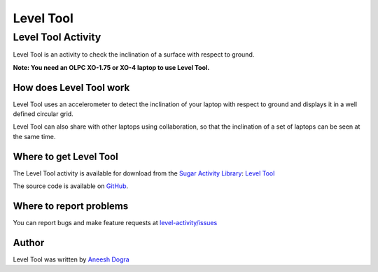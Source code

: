 .. _level-tool:

==========
Level Tool
==========

Level Tool Activity
===================

Level Tool is an activity to check the inclination of a surface with respect to ground.

**Note: You need an OLPC XO-1.75 or XO-4 laptop to use Level Tool.**

.. figure:: ../images/Level.png

How does Level Tool work
------------------------

Level Tool uses an accelerometer to detect the inclination of your laptop with respect to ground and displays it in a well defined circular grid.

Level Tool can also share with other laptops using collaboration, so that the inclination of a set of laptops can be seen at the same time.

Where to get Level Tool
-----------------------

The Level Tool activity is available for download from the `Sugar
Activity Library <http://activities.sugarlabs.org>`__: `Level
Tool <http://activities.sugarlabs.org/en-US/sugar/addon/4628>`__

The source code is available on `GitHub <https://github.com/sugarlabs/level-activity>`__.

Where to report problems
------------------------
You can report bugs and make feature requests at `level-activity/issues <https://github.com/sugarlabs/level-activity/issues>`__

Author
------

Level Tool was written by `Aneesh Dogra <http://wiki.sugarlabs.org/go/User:Aneesh_Dogra>`__
